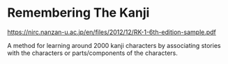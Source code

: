 * Remembering The Kanji
https://nirc.nanzan-u.ac.jp/en/files/2012/12/RK-1-6th-edition-sample.pdf

A method for learning around 2000 kanji characters by associating
stories with the characters or parts/components of the characters.
